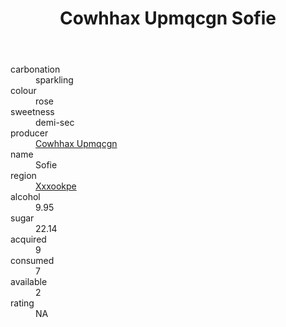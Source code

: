 :PROPERTIES:
:ID:                     df8ea46a-24a3-42ab-acd2-2ae98389b040
:END:
#+TITLE: Cowhhax Upmqcgn Sofie 

- carbonation :: sparkling
- colour :: rose
- sweetness :: demi-sec
- producer :: [[id:3e62d896-76d3-4ade-b324-cd466bcc0e07][Cowhhax Upmqcgn]]
- name :: Sofie
- region :: [[id:e42b3c90-280e-4b26-a86f-d89b6ecbe8c1][Xxxookpe]]
- alcohol :: 9.95
- sugar :: 22.14
- acquired :: 9
- consumed :: 7
- available :: 2
- rating :: NA


